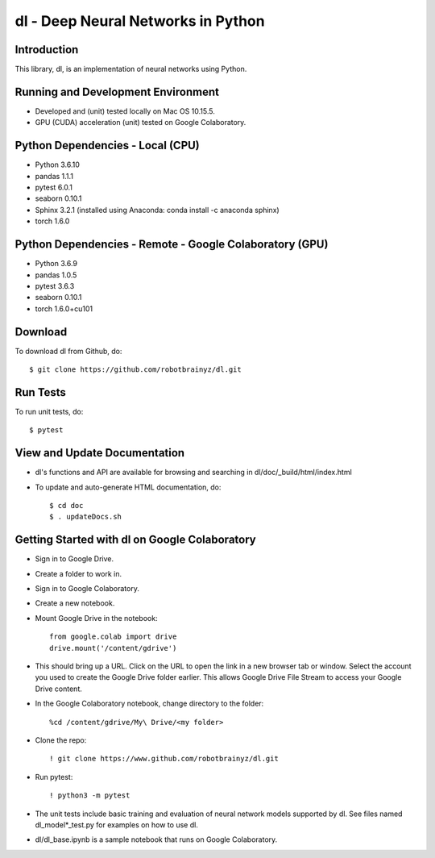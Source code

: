 ###################################################################
dl - Deep Neural Networks in Python
###################################################################

Introduction
============
This library, dl, is an implementation of neural networks using Python.


Running and Development Environment
===================================
- Developed and (unit) tested locally on Mac OS 10.15.5. 
- GPU (CUDA) acceleration (unit) tested on Google Colaboratory.


Python Dependencies - Local (CPU)
=================================
- Python 3.6.10

- pandas 1.1.1
- pytest 6.0.1
- seaborn 0.10.1
- Sphinx 3.2.1 (installed using Anaconda: conda install -c anaconda sphinx)
- torch 1.6.0


Python Dependencies - Remote - Google Colaboratory (GPU)
========================================================
- Python 3.6.9

- pandas 1.0.5
- pytest 3.6.3
- seaborn 0.10.1
- torch 1.6.0+cu101


Download
========
To download dl from Github, do::

    $ git clone https://github.com/robotbrainyz/dl.git


Run Tests
=========
To run unit tests, do::

    $ pytest


View and Update Documentation
=============================
- dl's functions and API are available for browsing and searching in dl/doc/_build/html/index.html
- To update and auto-generate HTML documentation, do::

    $ cd doc
    $ . updateDocs.sh


Getting Started with dl on Google Colaboratory
==============================================
- Sign in to Google Drive.
- Create a folder to work in.

- Sign in to Google Colaboratory.
- Create a new notebook.

- Mount Google Drive in the notebook::

    from google.colab import drive
    drive.mount('/content/gdrive')
    
- This should bring up a URL. Click on the URL to open the link in a new browser tab or window. Select the account you used to create the Google Drive folder earlier. This allows Google Drive File Stream to access your Google Drive content.

- In the Google Colaboratory notebook, change directory to the folder::

    %cd /content/gdrive/My\ Drive/<my folder>

- Clone the repo::

    ! git clone https://www.github.com/robotbrainyz/dl.git

- Run pytest::

    ! python3 -m pytest
    
- The unit tests include basic training and evaluation of neural network models supported by dl. See files named dl_model*_test.py for examples on how to use dl.

- dl/dl_base.ipynb is a sample notebook that runs on Google Colaboratory.
